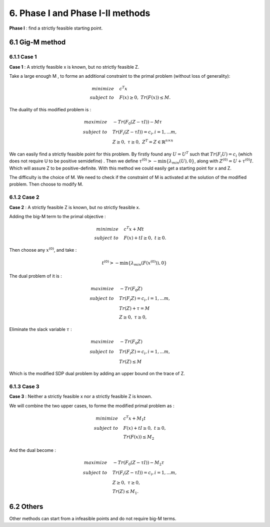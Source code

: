 6. Phase I and Phase I-II methods
==================================

**Phase I** : find a strictly feasible starting point.

6.1 Gig-M method
----------------------------

6.1.1 Case 1
~~~~~~~~~~~~~~~~~~~~

**Case 1** : A strictly feasible x is known, but no strictly feasible Z.

Take a large enough M ,  to forme an additional constraint to the primal problem (without loss of generality):

.. math::
  \begin{align}
  minimize \quad & c^{T}x \\
  subject\ to \quad & F(x) \ge 0, \ Tr(F(x)) \le M.
  \end{align}

The duality of this modified problem is :

.. math::
  \begin{align*}
  maximize\quad &-Tr(F_{0}(Z-\tau I))-M\tau \\
  subject\ to \quad &Tr(F_{i}(Z-\tau I)) = c_{i}, i=1,...m, \\
  & Z \ge 0, \ \tau \ge 0, \ Z^{T} = Z \in \mathbb{R}^{n\times n}
  \end{align*}

We can easily find a strictly feasible point for this problem.
By firstly found any :math:`U=U^{T}` such that :math:`Tr(F_{i}U)=c_{i}` (which does not require U to be positive semidefine) .
Then we define :math:`\tau^{(0)} > - \min \{\lambda_{min}(U), 0 \}`, along with :math:`Z^{(0)} = U + \tau^{(0)}I`.
Which will assure Z to be positive-definite.
With this method we could easily get a starting point for x and Z.

The difficulty is the choice of M. We need to check if the constraint of M is activated at
the solution of the modified problem. Then choose to modify M.


6.1.2 Case 2
~~~~~~~~~~~~~~~~~~~~~~~~

**Case 2** : A strictly feasible Z is known, but no strictly feasible x.

Adding the big-M term to the primal objective :

.. math::
  \begin{align}
  minimize \quad & c^{T}x + Mt\\
  subject\ to \quad & F(x)+tI \ge 0, \ t\ge 0.
  \end{align}

Then choose any :math:`x^{(0)}`, and take :

.. math::
  t^{(0)} > - \min\{\lambda_{min}(F(x^{(0)})), 0 \}

The dual problem of it is :

.. math::
  \begin{align*}
  maximize\quad &-Tr(F_{0}Z) \\
  subject\ to \quad &Tr(F_{i}Z) = c_{i}, i=1,...m, \\
  & Tr(Z) + \tau = M \\
  & Z\ge 0, \ \tau \ge 0,
  \end{align*}

Eliminate the slack variable :math:`\tau` :

.. math::
  \begin{align*}
  maximize\quad &-Tr(F_{0}Z) \\
  subject\ to \quad &Tr(F_{i}Z) = c_{i}, i=1,...m, \\
  & Tr(Z) \le M
  \end{align*}

Which is the modified SDP dual problem by adding an upper bound on the trace of Z.

6.1.3 Case 3
~~~~~~~~~~~~~~~~~~~~~

**Case 3** : Neither a strictly feasible x nor a strictly feasible Z is known.

We will combine the two upper cases, to forme the modified primal problem as :

.. math::
  \begin{align}
  minimize \quad & c^{T}x + M_{1}t\\
  subject\ to \quad & F(x)+tI \ge 0, \ t\ge 0,\\
  & Tr(F(x)) \le M_{2}
  \end{align}

And the dual become :

.. math::
  \begin{align*}
  maximize\quad &-Tr(F_{0}(Z-\tau I))-M_{2}\tau \\
  subject\ to \quad &Tr(F_{i}(Z-\tau I)) = c_{i}, i=1,...m, \\
  & Z \ge 0, \ \tau \ge 0, \\
  & Tr(Z) \le M_{1}.
  \end{align*}

6.2 Others
--------------------

Other methods can start from a infeasible points and do not require big-M terms.
